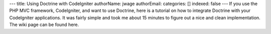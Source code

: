 ---
title: Using Doctrine with CodeIgniter
authorName: jwage 
authorEmail: 
categories: []
indexed: false
---
If you use the PHP MVC framework, CodeIgniter, and want to use
Doctrine, here is a tutorial on how to integrate Doctrine with your
CodeIgniter applications. It was fairly simple and took me about 15
minutes to figure out a nice and clean implementation. The wiki
page can be found here.
